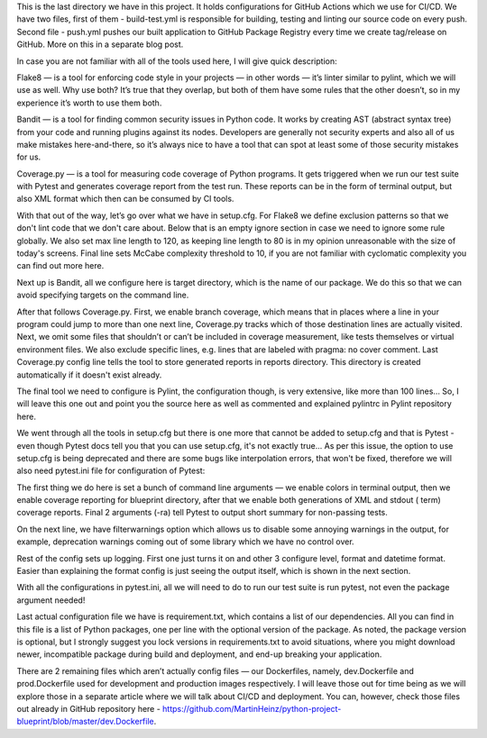 
This is the last directory we have in this project. It holds configurations for GitHub Actions which we use for CI/CD.
We have two files, first of them - build-test.yml is responsible for building, testing and linting our source code on
every push. Second file - push.yml pushes our built application to GitHub Package Registry every time we create
tag/release on GitHub. More on this in a separate blog post.


In case you are not familiar with all of the tools used here, I will give quick description:

Flake8 — is a tool for enforcing code style in your projects — in other words — it’s linter similar to pylint, which we
will use as well. Why use both? It’s true that they overlap, but both of them have some rules that the other doesn’t,
so in my experience it’s worth to use them both.

Bandit — is a tool for finding common security issues in Python code. It works by creating AST (abstract syntax tree)
from your code and running plugins against its nodes. Developers are generally not security experts and also all of us
make mistakes here-and-there, so it’s always nice to have a tool that can spot at least some of those security mistakes
for us.

Coverage.py — is a tool for measuring code coverage of Python programs. It gets triggered when we run our test suite
with Pytest and generates coverage report from the test run. These reports can be in the form of terminal output, but
also XML format which then can be consumed by CI tools.

With that out of the way, let’s go over what we have in setup.cfg. For Flake8 we define exclusion patterns so that we
don't lint code that we don't care about. Below that is an empty ignore section in case we need to ignore some rule
globally. We also set max line length to 120, as keeping line length to 80 is in my opinion unreasonable with the size
of today's screens. Final line sets McCabe complexity threshold to 10, if you are not familiar with cyclomatic complexity
you can find out more here.

Next up is Bandit, all we configure here is target directory, which is the name of our package. We do this so that we
can avoid specifying targets on the command line.

After that follows Coverage.py. First, we enable branch coverage, which means that in places where a line in your
program could jump to more than one next line, Coverage.py tracks which of those destination lines are actually visited.
Next, we omit some files that shouldn’t or can’t be included in coverage measurement, like tests themselves or virtual
environment files. We also exclude specific lines, e.g. lines that are labeled with pragma: no cover comment. Last
Coverage.py config line tells the tool to store generated reports in reports directory. This directory is created
automatically if it doesn't exist already.

The final tool we need to configure is Pylint, the configuration though, is very extensive, like more than 100 lines…
So, I will leave this one out and point you the source here as well as commented and explained pylintrc in Pylint
repository here.

We went through all the tools in setup.cfg but there is one more that cannot be added to setup.cfg and that is Pytest -
even though Pytest docs tell you that you can use setup.cfg, it's not exactly true... As per this issue, the option to
use setup.cfg is being deprecated and there are some bugs like interpolation errors, that won't be fixed, therefore we
will also need pytest.ini file for configuration of Pytest:

The first thing we do here is set a bunch of command line arguments — we enable colors in terminal output, then we
enable coverage reporting for blueprint directory, after that we enable both generations of XML and stdout ( term)
coverage reports. Final 2 arguments (-ra) tell Pytest to output short summary for non-passing tests.

On the next line, we have filterwarnings option which allows us to disable some annoying warnings in the output, for
example, deprecation warnings coming out of some library which we have no control over.

Rest of the config sets up logging. First one just turns it on and other 3 configure level, format and datetime format.
Easier than explaining the format config is just seeing the output itself, which is shown in the next section.

With all the configurations in pytest.ini, all we will need to do to run our test suite is run pytest, not even the
package argument needed!

Last actual configuration file we have is requirement.txt, which contains a list of our dependencies. All you can find
in this file is a list of Python packages, one per line with the optional version of the package. As noted, the package
version is optional, but I strongly suggest you lock versions in requirements.txt to avoid situations, where you might
download newer, incompatible package during build and deployment, and end-up breaking your application.

There are 2 remaining files which aren’t actually config files — our Dockerfiles, namely, dev.Dockerfile and
prod.Dockerfile used for development and production images respectively. I will leave those out for time being as we
will explore those in a separate article where we will talk about CI/CD and deployment. You can, however, check those
files out already in GitHub repository here - https://github.com/MartinHeinz/python-project-blueprint/blob/master/dev.Dockerfile.